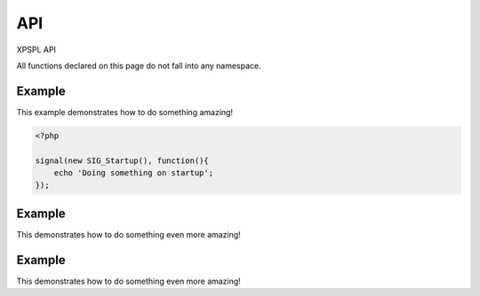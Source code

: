 API
***

XPSPL API

All functions declared on this page do not fall into any namespace.

.. api.php generated using docpx on 01/08/13 04:25pm
.. function:: signal($signal, $callable)


    Installs a new signal processor.

    :param string|integer|object $signal: Signal to attach the process.
    :param object $callable: Callable
    :param string $name: This does something to!

    :rtype: object|boolean Process, boolean if error


Example
-------
 
This example demonstrates how to do something amazing!

.. code-block:: php

    <?php

    signal(new SIG_Startup(), function(){
        echo 'Doing something on startup';
    });

Example
-------
 
This demonstrates how to do something even more amazing!

.. code-block::php

    <?php

    signal(new SIG_Shutdown(), null_exhaust(function(){
        echo "I NEVER EXHAUST!!";
    }))

Example
-------
 
This demonstrates how to do something even more amazing!

.. code-block::php

    <?php

    signal(new SIG_AS(), null_exhaust(function(){
        echo "I NEVER EXHAUST!!";
    }))



.. function:: null_exhaust($process)


    Creates a never exhausting signal process.

    :param callable|process $process: PHP Callable or \XPSPL\Process object.

    :rtype: object Process



.. function:: high_priority($process)


    Creates or sets a process with high priority.

    :param callable|process $process: PHP Callable or \XPSPL\Process object.

    :rtype: object Process



.. function:: low_priority($process)


    Creates or sets a process with low priority.

    :param callable|process $process: PHP Callable or \XPSPL\Process object.

    :rtype: object Process



.. function:: priority($process, $priority)


    Sets a process priority.

    :param callable|process $process: PHP Callable or \XPSPL\Process object.
    :param integer $priority: Priority

    :rtype: object Process



.. function:: remove_process($signal, $process)


    Removes an installed signal process.

    :param string|integer|object $signal: Signal process is attached to.
    :param object $process: Process instance.

    :rtype: void 



.. function:: emit($signal, [$event = false])


    Signals an event.

    :param string|integer|object $signal: Signal or a signal instance.
    :param array $vars: Array of variables to pass the processs.
    :param object $event: Event

    :rtype: object \XPSPL\Event



.. function:: signal_history()


    Returns the signal history.

    :rtype: array 



.. function:: register_signal($signal)


    Registers a signal in the processor.

    :param string|integer|object $signal: Signal

    :rtype: object Queue



.. function:: search_signals($signal, [$index = false])


    Searches for a signal in storage returning its storage node if found,
    optionally the index can be returned.

    :param string|int|object $signal: Signal to search for.
    :param boolean $index: Return the index of the signal.

    :rtype: null|array [signal, queue]



.. function:: loop()


    Starts the XPSPL loop.

    :rtype: void 



.. function:: shutdown()


    Sends the loop the shutdown signal.

    :rtype: void 



.. function:: import($name, [$dir = false])


    Import a module.

    :param string $name: Module name.
    :param string|null $dir: Location of the module.

    :rtype: void 



.. function:: before($signal, $process)


    Registers a function to interrupt the signal stack before a signal fires,
    allowing for manipulation of the event before it is passed to processs.

    :param string|object $signal: Signal instance or class name
    :param object $process: Process to execute

    :rtype: boolean True|False false is failure



.. function:: after($signal, $process)


    Registers a function to interrupt the signal stack after a signal fires.
    allowing for manipulation of the event after it is passed to processs.

    :param string|object $signal: Signal instance or class name
    :param object $process: Process to execute

    :rtype: boolean True|False false is failure



.. function:: XPSPL()


    Returns the XPSPL processor.

    :rtype: object XPSPL\Processor



.. function:: clean([$history = false])


    Cleans any exhausted signal queues from the processor.

    :param boolean $history: Erase any history of the signals cleaned.

    :rtype: void 



.. function:: delete_signal($signal, [$history = false])


    Delete a signal from the processor.

    :param string|object|int $signal: Signal to delete.
    :param boolean $history: Erase any history of the signal.

    :rtype: boolean 



.. function:: erase_signal_history($signal)


    Erases any history of a signal.

    :param string|object $signal: Signal to be erased from history.

    :rtype: void 



.. function:: disable_signaled_exceptions([$history = false])


    Disables the exception process.

    :param boolean $history: Erase any history of exceptions signaled.

    :rtype: void 



.. function:: erase_history()


    Cleans out the entire event history.

    :rtype: void 



.. function:: save_signal_history($flag)


    Sets the flag for storing the event history.

    :param boolean $flag: 

    :rtype: void 



.. function:: listen($listener)


    Registers a new event listener object in the processor.

    :param object $listener: The event listening object

    :rtype: void 



.. function:: dir_include($dir, [$listen = false, [$path = false]])


    Performs a inclusion of the entire directory content, including 
    subdirectories, with the option to start a listener once the file has been 
    included.

    :param string $dir: Directory to include.
    :param boolean $listen: Start listeners.
    :param string $path: Path to ignore when starting listeners.

    :rtype: void 



.. function:: $i()


    This is some pretty narly code but so far the fastest I have been able 
    to get this to run.



.. function:: current_signal([$offset = false])


    Returns the current signal in execution.

    :param integer $offset: In memory hierarchy offset +/-.

    :rtype: object 



.. function:: current_event([$offset = false])


    Returns the current event in execution.

    :param integer $offset: In memory hierarchy offset +/-.

    :rtype: object 



.. function:: on_shutdown($function)


    Call the provided function on processor shutdown.

    :param callable|object $function: Function or process object

    :rtype: object \XPSPL\Process



.. function:: on_start($function)


    Call the provided function on processor start.

    :param callable|object $function: Function or process object

    :rtype: object \XPSPL\Process



.. function:: XPSPL_flush()


    Empties the storage, history and clears the current state.

    :rtype: void 












